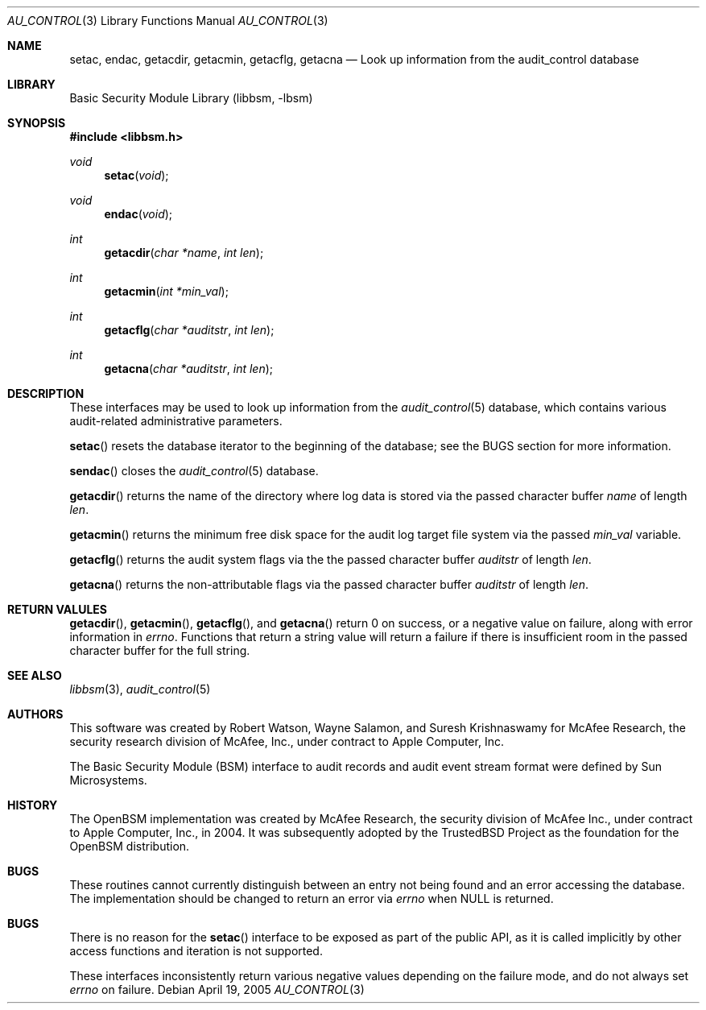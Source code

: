 .\"-
.\" Copyright (c) 2005 Robert N. M. Watson
.\" All rights reserved.
.\"
.\" Redistribution and use in source and binary forms, with or without
.\" modification, are permitted provided that the following conditions
.\" are met:
.\" 1. Redistributions of source code must retain the above copyright
.\"    notice, this list of conditions and the following disclaimer.
.\" 2. Redistributions in binary form must reproduce the above copyright
.\"    notice, this list of conditions and the following disclaimer in the
.\"    documentation and/or other materials provided with the distribution.
.\" 
.\" THIS SOFTWARE IS PROVIDED BY THE AUTHOR AND CONTRIBUTORS ``AS IS'' AND
.\" ANY EXPRESS OR IMPLIED WARRANTIES, INCLUDING, BUT NOT LIMITED TO, THE
.\" IMPLIED WARRANTIES OF MERCHANTABILITY AND FITNESS FOR A PARTICULAR PURPOSE
.\" ARE DISCLAIMED.  IN NO EVENT SHALL THE AUTHOR OR CONTRIBUTORS BE LIABLE
.\" FOR ANY DIRECT, INDIRECT, INCIDENTAL, SPECIAL, EXEMPLARY, OR CONSEQUENTIAL
.\" DAMAGES (INCLUDING, BUT NOT LIMITED TO, PROCUREMENT OF SUBSTITUTE GOODS
.\" OR SERVICES; LOSS OF USE, DATA, OR PROFITS; OR BUSINESS INTERRUPTION)
.\" HOWEVER CAUSED AND ON ANY THEORY OF LIABILITY, WHETHER IN CONTRACT, STRICT
.\" LIABILITY, OR TORT (INCLUDING NEGLIGENCE OR OTHERWISE) ARISING IN ANY WAY
.\" OUT OF THE USE OF THIS SOFTWARE, EVEN IF ADVISED OF THE POSSIBILITY OF
.\" SUCH DAMAGE.
.\"
.\" $P4: //depot/projects/trustedbsd/openbsm/libbsm/au_control.3#3 $
.\"
.Dd April 19, 2005
.Dt AU_CONTROL 3
.Os
.Sh NAME
.Nm setac ,
.Nm endac ,
.Nm getacdir ,
.Nm getacmin ,
.Nm getacflg ,
.Nm getacna
.Nd "Look up information from the audit_control database"
.Sh LIBRARY
.Lb libbsm
.Sh SYNOPSIS
.In libbsm.h
.Ft void
.Fn setac "void"
.Ft void
.Fn endac "void"
.Ft int
.Fn getacdir "char *name" "int len"
.Ft int
.Fn getacmin "int *min_val"
.Ft int
.Fn getacflg "char *auditstr" "int len"
.Ft int
.Fn getacna "char *auditstr" "int len"
.Sh DESCRIPTION
These interfaces may be used to look up information from the
.Xr audit_control 5
database, which contains various audit-related administrative parameters.
.Pp
.Fn setac
resets the database iterator to the beginning of the database; see the
BUGS section for more information.
.Pp
.Fn sendac
closes the
.Xr audit_control 5
database.
.Pp
.Fn getacdir
returns the name of the directory where log data is stored via the passed
character buffer
.Va name
of length
.Va len .
.Pp
.Fn getacmin
returns the minimum free disk space for the audit log target file system via
the passed
.Va min_val
variable.
.Pp
.Fn getacflg
returns the audit system flags via the the passed character buffer
.Va auditstr
of length
.Va len .
.Pp
.Fn getacna
returns the non-attributable flags via the passed character buffer
.Va auditstr
of length
.Va len .
.Sh RETURN VALULES
.Fn getacdir ,
.Fn getacmin ,
.Fn getacflg ,
and
.Fn getacna
return 0 on success, or a negative value on failure, along with error
information in
.Va errno .
Functions that return a string value will return a failure if there is
insufficient room in the passed character buffer for the full string.
.Sh SEE ALSO
.Xr libbsm 3 ,
.Xr audit_control 5
.Sh AUTHORS
This software was created by Robert Watson, Wayne Salamon, and Suresh
Krishnaswamy for McAfee Research, the security research division of McAfee,
Inc., under contract to Apple Computer, Inc.
.Pp
The Basic Security Module (BSM) interface to audit records and audit event
stream format were defined by Sun Microsystems.
.Sh HISTORY
The OpenBSM implementation was created by McAfee Research, the security
division of McAfee Inc., under contract to Apple Computer, Inc., in 2004.
It was subsequently adopted by the TrustedBSD Project as the foundation for
the OpenBSM distribution.
.Sh BUGS
These routines cannot currently distinguish between an entry not being found
and an error accessing the database.
The implementation should be changed to return an error via
.Va errno
when
.Dv NULL
is returned.
.Sh BUGS
There is no reason for the
.Fn setac
interface to be exposed as part of the public API, as it is called implicitly
by other access functions and iteration is not supported.
.Pp
These interfaces inconsistently return various negative values depending on
the failure mode, and do not always set
.Va errno
on failure.
